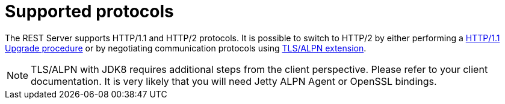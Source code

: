 [[rest_supported_protocols]]
= Supported protocols

The REST Server supports HTTP/1.1 and HTTP/2 protocols. It is possible to switch to HTTP/2 by either performing a link:https://http2.github.io/http2-spec/#discover-http[HTTP/1.1 Upgrade procedure] or
by negotiating communication protocols using link:https://http2.github.io/http2-spec/#versioning[TLS/ALPN extension].

[NOTE]
====
TLS/ALPN with JDK8 requires additional steps from the client perspective. Please refer to your client documentation. It is very likely
that you will need Jetty ALPN Agent or OpenSSL bindings.
====